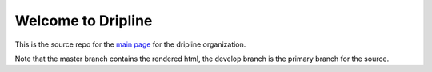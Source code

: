 Welcome to Dripline
===================

This is the source repo for the `main page <https://driplineorg.github.io>`_ for the dripline organization.

Note that the master branch contains the rendered html, the develop branch is the primary branch for the source.
